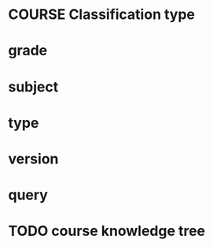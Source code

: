 * COURSE Classification type
* grade
* subject
* type
* version
* query
* TODO course knowledge tree 

